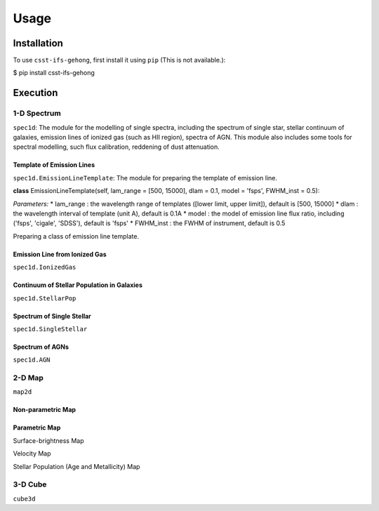 Usage
=====

.. _installation:

Installation
------------

To use ``csst-ifs-gehong``, first install it using ``pip`` (This is not available.):

.. code-block:: console

$ pip install csst-ifs-gehong

Execution
----------------

1-D Spectrum
~~~~~~~~~~~~~~~~

``spec1d``: The module for the modelling of single spectra, including the spectrum of single star, stellar continuum of galaxies, 
emission lines of ionized gas (such as HII region), spectra of AGN. This module also includes some tools for spectral modelling, such 
flux calibration, reddening of dust attenuation. 

Template of Emission Lines
++++++++++++++++++++++++++

``spec1d.EmissionLineTemplate``: The module for preparing the template of emission line. 

**class** EmissionLineTemplate(self, lam_range = [500, 15000], dlam = 0.1, model = 'fsps', FWHM_inst = 0.5):

*Parameters:*
* lam_range  : the wavelength range of templates ([lower limit, upper limit]), default is [500, 15000]
* dlam       : the wavelength interval of template (unit A), default is 0.1A
* model      : the model of emission line flux ratio, including ('fsps', 'cigale', 'SDSS'), default is 'fsps'
* FWHM_inst  : the FWHM of instrument, default is 0.5


Preparing a class of emission line template. 

.. code-block:: console emline_temp = spec1d.EmissionLineTemplate(model = 'fsps')

Emission Line from Ionized Gas
++++++++++++++++++++++++++++++

``spec1d.IonizedGas``

Continuum of Stellar Population in Galaxies
+++++++++++++++++++++++++++++++++++++++++++

``spec1d.StellarPop``

Spectrum of Single Stellar
++++++++++++++++++++++++++

``spec1d.SingleStellar``

Spectrum of AGNs
++++++++++++++++

``spec1d.AGN``

2-D Map
~~~~~~~

``map2d``

Non-parametric Map
++++++++++++++++++

Parametric Map
++++++++++++++

Surface-brightness Map

Velocity Map

Stellar Population (Age and Metallicity) Map

3-D Cube
~~~~~~~~

``cube3d``